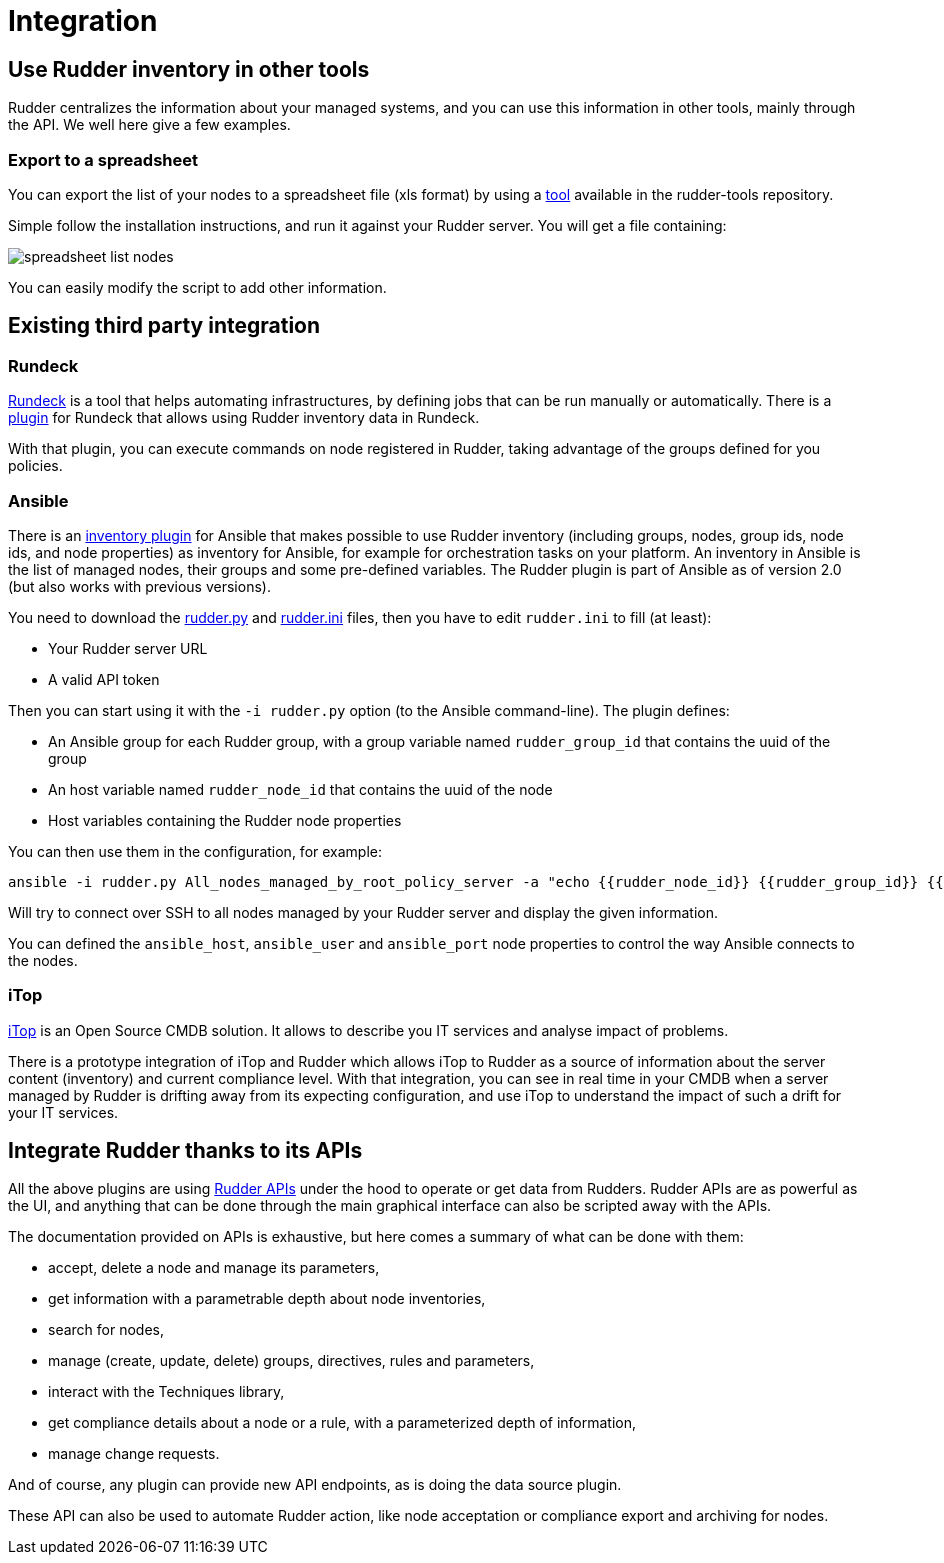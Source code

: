 = Integration

== Use Rudder inventory in other tools

Rudder centralizes the information about your managed systems, and
you can use this information in other tools, mainly through the API.
We well here give a few examples.

=== Export to a spreadsheet

You can export the list of your nodes to a spreadsheet file (xls format) by using a
https://github.com/normation/rudder-tools/tree/master/contrib/rudder_nodes_list[tool] available in the rudder-tools repository.

Simple follow the installation instructions, and run it against your Rudder server.
You will get a file containing:

image::spreadsheet-list-nodes.png[]

You can easily modify the script to add other information.

== Existing third party integration

=== Rundeck

http://rundeck.org[Rundeck] is a tool that helps automating infrastructures, by
defining jobs that can be run manually or automatically. There is a
https://github.com/normation/rundeck-plugin-rudder[plugin] for Rundeck
that allows using Rudder inventory data in Rundeck.

With that plugin, you can execute commands on node registered in Rudder, taking
advantage of the groups defined for you policies.

=== Ansible

There is an https://github.com/ansible/ansible/blob/devel/contrib/inventory/rudder.py[inventory plugin]
for Ansible that makes possible to use Rudder inventory (including groups, nodes,
group ids, node ids, and node properties) as inventory for Ansible, for example
for orchestration tasks on your platform. An inventory in Ansible is the list of managed nodes,
their groups and some pre-defined variables.
The Rudder plugin is part of Ansible as of version 2.0 (but also works with previous versions).

You need to download the https://github.com/ansible/ansible/blob/devel/contrib/inventory/rudder.py[rudder.py]
and https://github.com/ansible/ansible/blob/devel/contrib/inventory/rudder.ini[rudder.ini] files, then you have to
edit `rudder.ini` to fill (at least):

* Your Rudder server URL
* A valid API token

Then you can start using it with the `-i rudder.py` option (to the Ansible command-line).
The plugin defines:

* An Ansible group for each Rudder group, with a group variable named `rudder_group_id` that contains the uuid of the group
* An host variable named `rudder_node_id` that contains the uuid of the node
* Host variables containing the Rudder node properties

You can then use them in the configuration, for example:

----
ansible -i rudder.py All_nodes_managed_by_root_policy_server -a "echo {{rudder_node_id}} {{rudder_group_id}} {{node_property}} {{node_property.key}}"
----

Will try to connect over SSH to all nodes managed by your Rudder server and display the given information.

You can defined the `ansible_host`, `ansible_user` and `ansible_port` node properties to control
the way Ansible connects to the nodes.

=== iTop

https://www.combodo.com/itop-193[iTop] is an Open Source CMDB solution. It allows
to describe you IT services and analyse impact of problems.

There is a prototype integration of iTop and Rudder which allows iTop to Rudder
as a source of information about the server content (inventory) and current
compliance level. With that integration, you can see in real time in your CMDB when
a server managed by Rudder is drifting away from its expecting configuration, and
use iTop to understand the impact of such a drift for your IT services.


[[rudder-api-integration]]
== Integrate Rudder thanks to its APIs

All the above plugins are using https://docs.rudder.io/api[Rudder APIs]
under the hood to operate or get data from Rudders. Rudder APIs are as powerful
as the UI, and anything that can be done through the main graphical interface
can also be scripted away with the APIs.

The documentation provided on APIs is exhaustive, but here comes a summary of
what can be done with them:

- accept, delete a node and manage its parameters,
- get information with a parametrable depth about node inventories,
- search for nodes,
- manage (create, update, delete) groups, directives, rules and parameters,
- interact with the Techniques library,
- get compliance details about a node or a rule, with a parameterized depth of
  information,
- manage change requests.

And of course, any plugin can provide new API endpoints, as is doing the
data source plugin.

These API can also be used to automate Rudder action, like node acceptation or compliance
export and archiving for nodes.
